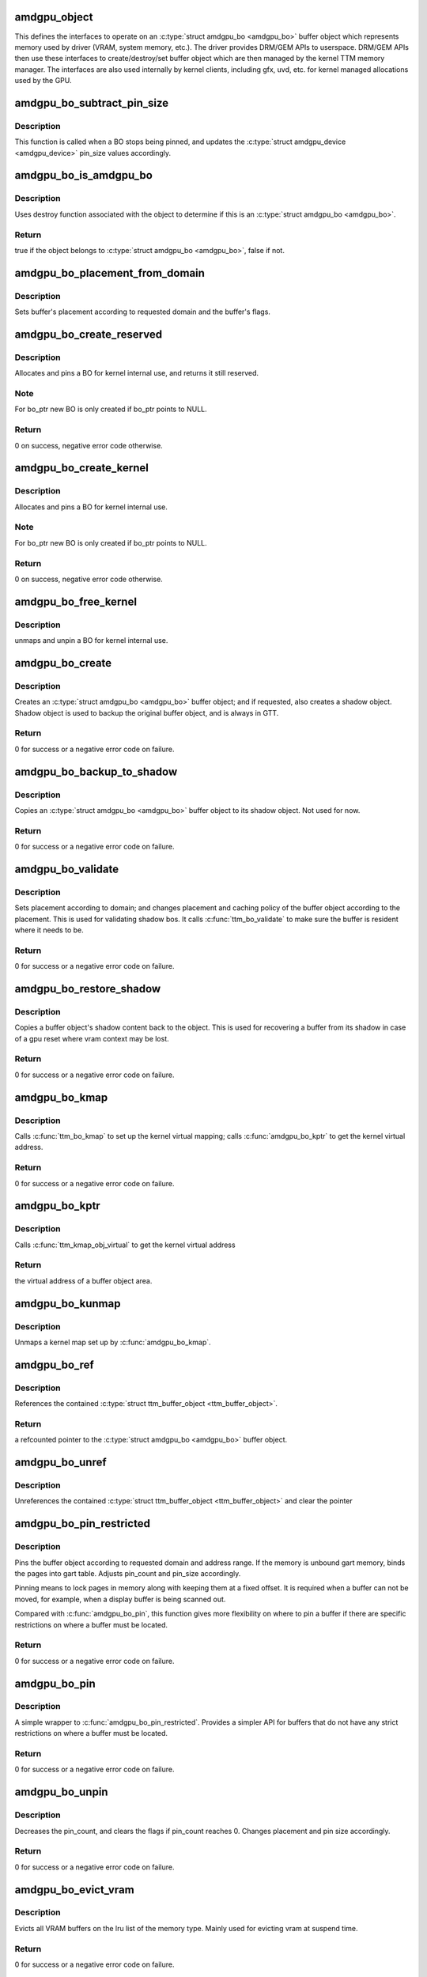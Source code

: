 .. -*- coding: utf-8; mode: rst -*-
.. src-file: drivers/gpu/drm/amd/amdgpu/amdgpu_object.c

.. _`amdgpu_object`:

amdgpu_object
=============

This defines the interfaces to operate on an \ :c:type:`struct amdgpu_bo <amdgpu_bo>`\  buffer object which
represents memory used by driver (VRAM, system memory, etc.). The driver
provides DRM/GEM APIs to userspace. DRM/GEM APIs then use these interfaces
to create/destroy/set buffer object which are then managed by the kernel TTM
memory manager.
The interfaces are also used internally by kernel clients, including gfx,
uvd, etc. for kernel managed allocations used by the GPU.

.. _`amdgpu_bo_subtract_pin_size`:

amdgpu_bo_subtract_pin_size
===========================

.. c:function:: void amdgpu_bo_subtract_pin_size(struct amdgpu_bo *bo)

    Remove BO from pin_size accounting

    :param bo:
        \ :c:type:`struct amdgpu_bo <amdgpu_bo>`\  buffer object
    :type bo: struct amdgpu_bo \*

.. _`amdgpu_bo_subtract_pin_size.description`:

Description
-----------

This function is called when a BO stops being pinned, and updates the
\ :c:type:`struct amdgpu_device <amdgpu_device>`\  pin_size values accordingly.

.. _`amdgpu_bo_is_amdgpu_bo`:

amdgpu_bo_is_amdgpu_bo
======================

.. c:function:: bool amdgpu_bo_is_amdgpu_bo(struct ttm_buffer_object *bo)

    check if the buffer object is an \ :c:type:`struct amdgpu_bo <amdgpu_bo>`\ 

    :param bo:
        buffer object to be checked
    :type bo: struct ttm_buffer_object \*

.. _`amdgpu_bo_is_amdgpu_bo.description`:

Description
-----------

Uses destroy function associated with the object to determine if this is
an \ :c:type:`struct amdgpu_bo <amdgpu_bo>`\ .

.. _`amdgpu_bo_is_amdgpu_bo.return`:

Return
------

true if the object belongs to \ :c:type:`struct amdgpu_bo <amdgpu_bo>`\ , false if not.

.. _`amdgpu_bo_placement_from_domain`:

amdgpu_bo_placement_from_domain
===============================

.. c:function:: void amdgpu_bo_placement_from_domain(struct amdgpu_bo *abo, u32 domain)

    set buffer's placement

    :param abo:
        \ :c:type:`struct amdgpu_bo <amdgpu_bo>`\  buffer object whose placement is to be set
    :type abo: struct amdgpu_bo \*

    :param domain:
        requested domain
    :type domain: u32

.. _`amdgpu_bo_placement_from_domain.description`:

Description
-----------

Sets buffer's placement according to requested domain and the buffer's
flags.

.. _`amdgpu_bo_create_reserved`:

amdgpu_bo_create_reserved
=========================

.. c:function:: int amdgpu_bo_create_reserved(struct amdgpu_device *adev, unsigned long size, int align, u32 domain, struct amdgpu_bo **bo_ptr, u64 *gpu_addr, void **cpu_addr)

    create reserved BO for kernel use

    :param adev:
        amdgpu device object
    :type adev: struct amdgpu_device \*

    :param size:
        size for the new BO
    :type size: unsigned long

    :param align:
        alignment for the new BO
    :type align: int

    :param domain:
        where to place it
    :type domain: u32

    :param bo_ptr:
        used to initialize BOs in structures
    :type bo_ptr: struct amdgpu_bo \*\*

    :param gpu_addr:
        GPU addr of the pinned BO
    :type gpu_addr: u64 \*

    :param cpu_addr:
        optional CPU address mapping
    :type cpu_addr: void \*\*

.. _`amdgpu_bo_create_reserved.description`:

Description
-----------

Allocates and pins a BO for kernel internal use, and returns it still
reserved.

.. _`amdgpu_bo_create_reserved.note`:

Note
----

For bo_ptr new BO is only created if bo_ptr points to NULL.

.. _`amdgpu_bo_create_reserved.return`:

Return
------

0 on success, negative error code otherwise.

.. _`amdgpu_bo_create_kernel`:

amdgpu_bo_create_kernel
=======================

.. c:function:: int amdgpu_bo_create_kernel(struct amdgpu_device *adev, unsigned long size, int align, u32 domain, struct amdgpu_bo **bo_ptr, u64 *gpu_addr, void **cpu_addr)

    create BO for kernel use

    :param adev:
        amdgpu device object
    :type adev: struct amdgpu_device \*

    :param size:
        size for the new BO
    :type size: unsigned long

    :param align:
        alignment for the new BO
    :type align: int

    :param domain:
        where to place it
    :type domain: u32

    :param bo_ptr:
        used to initialize BOs in structures
    :type bo_ptr: struct amdgpu_bo \*\*

    :param gpu_addr:
        GPU addr of the pinned BO
    :type gpu_addr: u64 \*

    :param cpu_addr:
        optional CPU address mapping
    :type cpu_addr: void \*\*

.. _`amdgpu_bo_create_kernel.description`:

Description
-----------

Allocates and pins a BO for kernel internal use.

.. _`amdgpu_bo_create_kernel.note`:

Note
----

For bo_ptr new BO is only created if bo_ptr points to NULL.

.. _`amdgpu_bo_create_kernel.return`:

Return
------

0 on success, negative error code otherwise.

.. _`amdgpu_bo_free_kernel`:

amdgpu_bo_free_kernel
=====================

.. c:function:: void amdgpu_bo_free_kernel(struct amdgpu_bo **bo, u64 *gpu_addr, void **cpu_addr)

    free BO for kernel use

    :param bo:
        amdgpu BO to free
    :type bo: struct amdgpu_bo \*\*

    :param gpu_addr:
        pointer to where the BO's GPU memory space address was stored
    :type gpu_addr: u64 \*

    :param cpu_addr:
        pointer to where the BO's CPU memory space address was stored
    :type cpu_addr: void \*\*

.. _`amdgpu_bo_free_kernel.description`:

Description
-----------

unmaps and unpin a BO for kernel internal use.

.. _`amdgpu_bo_create`:

amdgpu_bo_create
================

.. c:function:: int amdgpu_bo_create(struct amdgpu_device *adev, struct amdgpu_bo_param *bp, struct amdgpu_bo **bo_ptr)

    create an \ :c:type:`struct amdgpu_bo <amdgpu_bo>`\  buffer object

    :param adev:
        amdgpu device object
    :type adev: struct amdgpu_device \*

    :param bp:
        parameters to be used for the buffer object
    :type bp: struct amdgpu_bo_param \*

    :param bo_ptr:
        pointer to the buffer object pointer
    :type bo_ptr: struct amdgpu_bo \*\*

.. _`amdgpu_bo_create.description`:

Description
-----------

Creates an \ :c:type:`struct amdgpu_bo <amdgpu_bo>`\  buffer object; and if requested, also creates a
shadow object.
Shadow object is used to backup the original buffer object, and is always
in GTT.

.. _`amdgpu_bo_create.return`:

Return
------

0 for success or a negative error code on failure.

.. _`amdgpu_bo_backup_to_shadow`:

amdgpu_bo_backup_to_shadow
==========================

.. c:function:: int amdgpu_bo_backup_to_shadow(struct amdgpu_device *adev, struct amdgpu_ring *ring, struct amdgpu_bo *bo, struct reservation_object *resv, struct dma_fence **fence, bool direct)

    Backs up an \ :c:type:`struct amdgpu_bo <amdgpu_bo>`\  buffer object

    :param adev:
        amdgpu device object
    :type adev: struct amdgpu_device \*

    :param ring:
        amdgpu_ring for the engine handling the buffer operations
    :type ring: struct amdgpu_ring \*

    :param bo:
        \ :c:type:`struct amdgpu_bo <amdgpu_bo>`\  buffer to be backed up
    :type bo: struct amdgpu_bo \*

    :param resv:
        reservation object with embedded fence
    :type resv: struct reservation_object \*

    :param fence:
        dma_fence associated with the operation
    :type fence: struct dma_fence \*\*

    :param direct:
        whether to submit the job directly
    :type direct: bool

.. _`amdgpu_bo_backup_to_shadow.description`:

Description
-----------

Copies an \ :c:type:`struct amdgpu_bo <amdgpu_bo>`\  buffer object to its shadow object.
Not used for now.

.. _`amdgpu_bo_backup_to_shadow.return`:

Return
------

0 for success or a negative error code on failure.

.. _`amdgpu_bo_validate`:

amdgpu_bo_validate
==================

.. c:function:: int amdgpu_bo_validate(struct amdgpu_bo *bo)

    validate an \ :c:type:`struct amdgpu_bo <amdgpu_bo>`\  buffer object

    :param bo:
        pointer to the buffer object
    :type bo: struct amdgpu_bo \*

.. _`amdgpu_bo_validate.description`:

Description
-----------

Sets placement according to domain; and changes placement and caching
policy of the buffer object according to the placement.
This is used for validating shadow bos.  It calls \ :c:func:`ttm_bo_validate`\  to
make sure the buffer is resident where it needs to be.

.. _`amdgpu_bo_validate.return`:

Return
------

0 for success or a negative error code on failure.

.. _`amdgpu_bo_restore_shadow`:

amdgpu_bo_restore_shadow
========================

.. c:function:: int amdgpu_bo_restore_shadow(struct amdgpu_bo *shadow, struct dma_fence **fence)

    restore an \ :c:type:`struct amdgpu_bo <amdgpu_bo>`\  shadow

    :param shadow:
        \ :c:type:`struct amdgpu_bo <amdgpu_bo>`\  shadow to be restored
    :type shadow: struct amdgpu_bo \*

    :param fence:
        dma_fence associated with the operation
    :type fence: struct dma_fence \*\*

.. _`amdgpu_bo_restore_shadow.description`:

Description
-----------

Copies a buffer object's shadow content back to the object.
This is used for recovering a buffer from its shadow in case of a gpu
reset where vram context may be lost.

.. _`amdgpu_bo_restore_shadow.return`:

Return
------

0 for success or a negative error code on failure.

.. _`amdgpu_bo_kmap`:

amdgpu_bo_kmap
==============

.. c:function:: int amdgpu_bo_kmap(struct amdgpu_bo *bo, void **ptr)

    map an \ :c:type:`struct amdgpu_bo <amdgpu_bo>`\  buffer object

    :param bo:
        \ :c:type:`struct amdgpu_bo <amdgpu_bo>`\  buffer object to be mapped
    :type bo: struct amdgpu_bo \*

    :param ptr:
        kernel virtual address to be returned
    :type ptr: void \*\*

.. _`amdgpu_bo_kmap.description`:

Description
-----------

Calls \ :c:func:`ttm_bo_kmap`\  to set up the kernel virtual mapping; calls
\ :c:func:`amdgpu_bo_kptr`\  to get the kernel virtual address.

.. _`amdgpu_bo_kmap.return`:

Return
------

0 for success or a negative error code on failure.

.. _`amdgpu_bo_kptr`:

amdgpu_bo_kptr
==============

.. c:function:: void *amdgpu_bo_kptr(struct amdgpu_bo *bo)

    returns a kernel virtual address of the buffer object

    :param bo:
        \ :c:type:`struct amdgpu_bo <amdgpu_bo>`\  buffer object
    :type bo: struct amdgpu_bo \*

.. _`amdgpu_bo_kptr.description`:

Description
-----------

Calls \ :c:func:`ttm_kmap_obj_virtual`\  to get the kernel virtual address

.. _`amdgpu_bo_kptr.return`:

Return
------

the virtual address of a buffer object area.

.. _`amdgpu_bo_kunmap`:

amdgpu_bo_kunmap
================

.. c:function:: void amdgpu_bo_kunmap(struct amdgpu_bo *bo)

    unmap an \ :c:type:`struct amdgpu_bo <amdgpu_bo>`\  buffer object

    :param bo:
        \ :c:type:`struct amdgpu_bo <amdgpu_bo>`\  buffer object to be unmapped
    :type bo: struct amdgpu_bo \*

.. _`amdgpu_bo_kunmap.description`:

Description
-----------

Unmaps a kernel map set up by \ :c:func:`amdgpu_bo_kmap`\ .

.. _`amdgpu_bo_ref`:

amdgpu_bo_ref
=============

.. c:function:: struct amdgpu_bo *amdgpu_bo_ref(struct amdgpu_bo *bo)

    reference an \ :c:type:`struct amdgpu_bo <amdgpu_bo>`\  buffer object

    :param bo:
        \ :c:type:`struct amdgpu_bo <amdgpu_bo>`\  buffer object
    :type bo: struct amdgpu_bo \*

.. _`amdgpu_bo_ref.description`:

Description
-----------

References the contained \ :c:type:`struct ttm_buffer_object <ttm_buffer_object>`\ .

.. _`amdgpu_bo_ref.return`:

Return
------

a refcounted pointer to the \ :c:type:`struct amdgpu_bo <amdgpu_bo>`\  buffer object.

.. _`amdgpu_bo_unref`:

amdgpu_bo_unref
===============

.. c:function:: void amdgpu_bo_unref(struct amdgpu_bo **bo)

    unreference an \ :c:type:`struct amdgpu_bo <amdgpu_bo>`\  buffer object

    :param bo:
        \ :c:type:`struct amdgpu_bo <amdgpu_bo>`\  buffer object
    :type bo: struct amdgpu_bo \*\*

.. _`amdgpu_bo_unref.description`:

Description
-----------

Unreferences the contained \ :c:type:`struct ttm_buffer_object <ttm_buffer_object>`\  and clear the pointer

.. _`amdgpu_bo_pin_restricted`:

amdgpu_bo_pin_restricted
========================

.. c:function:: int amdgpu_bo_pin_restricted(struct amdgpu_bo *bo, u32 domain, u64 min_offset, u64 max_offset)

    pin an \ :c:type:`struct amdgpu_bo <amdgpu_bo>`\  buffer object

    :param bo:
        \ :c:type:`struct amdgpu_bo <amdgpu_bo>`\  buffer object to be pinned
    :type bo: struct amdgpu_bo \*

    :param domain:
        domain to be pinned to
    :type domain: u32

    :param min_offset:
        the start of requested address range
    :type min_offset: u64

    :param max_offset:
        the end of requested address range
    :type max_offset: u64

.. _`amdgpu_bo_pin_restricted.description`:

Description
-----------

Pins the buffer object according to requested domain and address range. If
the memory is unbound gart memory, binds the pages into gart table. Adjusts
pin_count and pin_size accordingly.

Pinning means to lock pages in memory along with keeping them at a fixed
offset. It is required when a buffer can not be moved, for example, when
a display buffer is being scanned out.

Compared with \ :c:func:`amdgpu_bo_pin`\ , this function gives more flexibility on
where to pin a buffer if there are specific restrictions on where a buffer
must be located.

.. _`amdgpu_bo_pin_restricted.return`:

Return
------

0 for success or a negative error code on failure.

.. _`amdgpu_bo_pin`:

amdgpu_bo_pin
=============

.. c:function:: int amdgpu_bo_pin(struct amdgpu_bo *bo, u32 domain)

    pin an \ :c:type:`struct amdgpu_bo <amdgpu_bo>`\  buffer object

    :param bo:
        \ :c:type:`struct amdgpu_bo <amdgpu_bo>`\  buffer object to be pinned
    :type bo: struct amdgpu_bo \*

    :param domain:
        domain to be pinned to
    :type domain: u32

.. _`amdgpu_bo_pin.description`:

Description
-----------

A simple wrapper to \ :c:func:`amdgpu_bo_pin_restricted`\ .
Provides a simpler API for buffers that do not have any strict restrictions
on where a buffer must be located.

.. _`amdgpu_bo_pin.return`:

Return
------

0 for success or a negative error code on failure.

.. _`amdgpu_bo_unpin`:

amdgpu_bo_unpin
===============

.. c:function:: int amdgpu_bo_unpin(struct amdgpu_bo *bo)

    unpin an \ :c:type:`struct amdgpu_bo <amdgpu_bo>`\  buffer object

    :param bo:
        \ :c:type:`struct amdgpu_bo <amdgpu_bo>`\  buffer object to be unpinned
    :type bo: struct amdgpu_bo \*

.. _`amdgpu_bo_unpin.description`:

Description
-----------

Decreases the pin_count, and clears the flags if pin_count reaches 0.
Changes placement and pin size accordingly.

.. _`amdgpu_bo_unpin.return`:

Return
------

0 for success or a negative error code on failure.

.. _`amdgpu_bo_evict_vram`:

amdgpu_bo_evict_vram
====================

.. c:function:: int amdgpu_bo_evict_vram(struct amdgpu_device *adev)

    evict VRAM buffers

    :param adev:
        amdgpu device object
    :type adev: struct amdgpu_device \*

.. _`amdgpu_bo_evict_vram.description`:

Description
-----------

Evicts all VRAM buffers on the lru list of the memory type.
Mainly used for evicting vram at suspend time.

.. _`amdgpu_bo_evict_vram.return`:

Return
------

0 for success or a negative error code on failure.

.. _`amdgpu_bo_init`:

amdgpu_bo_init
==============

.. c:function:: int amdgpu_bo_init(struct amdgpu_device *adev)

    initialize memory manager

    :param adev:
        amdgpu device object
    :type adev: struct amdgpu_device \*

.. _`amdgpu_bo_init.description`:

Description
-----------

Calls \ :c:func:`amdgpu_ttm_init`\  to initialize amdgpu memory manager.

.. _`amdgpu_bo_init.return`:

Return
------

0 for success or a negative error code on failure.

.. _`amdgpu_bo_late_init`:

amdgpu_bo_late_init
===================

.. c:function:: int amdgpu_bo_late_init(struct amdgpu_device *adev)

    late init

    :param adev:
        amdgpu device object
    :type adev: struct amdgpu_device \*

.. _`amdgpu_bo_late_init.description`:

Description
-----------

Calls \ :c:func:`amdgpu_ttm_late_init`\  to free resources used earlier during
initialization.

.. _`amdgpu_bo_late_init.return`:

Return
------

0 for success or a negative error code on failure.

.. _`amdgpu_bo_fini`:

amdgpu_bo_fini
==============

.. c:function:: void amdgpu_bo_fini(struct amdgpu_device *adev)

    tear down memory manager

    :param adev:
        amdgpu device object
    :type adev: struct amdgpu_device \*

.. _`amdgpu_bo_fini.description`:

Description
-----------

Reverses \ :c:func:`amdgpu_bo_init`\  to tear down memory manager.

.. _`amdgpu_bo_fbdev_mmap`:

amdgpu_bo_fbdev_mmap
====================

.. c:function:: int amdgpu_bo_fbdev_mmap(struct amdgpu_bo *bo, struct vm_area_struct *vma)

    mmap fbdev memory

    :param bo:
        \ :c:type:`struct amdgpu_bo <amdgpu_bo>`\  buffer object
    :type bo: struct amdgpu_bo \*

    :param vma:
        vma as input from the fbdev mmap method
    :type vma: struct vm_area_struct \*

.. _`amdgpu_bo_fbdev_mmap.description`:

Description
-----------

Calls \ :c:func:`ttm_fbdev_mmap`\  to mmap fbdev memory if it is backed by a bo.

.. _`amdgpu_bo_fbdev_mmap.return`:

Return
------

0 for success or a negative error code on failure.

.. _`amdgpu_bo_set_tiling_flags`:

amdgpu_bo_set_tiling_flags
==========================

.. c:function:: int amdgpu_bo_set_tiling_flags(struct amdgpu_bo *bo, u64 tiling_flags)

    set tiling flags

    :param bo:
        \ :c:type:`struct amdgpu_bo <amdgpu_bo>`\  buffer object
    :type bo: struct amdgpu_bo \*

    :param tiling_flags:
        new flags
    :type tiling_flags: u64

.. _`amdgpu_bo_set_tiling_flags.description`:

Description
-----------

Sets buffer object's tiling flags with the new one. Used by GEM ioctl or
kernel driver to set the tiling flags on a buffer.

.. _`amdgpu_bo_set_tiling_flags.return`:

Return
------

0 for success or a negative error code on failure.

.. _`amdgpu_bo_get_tiling_flags`:

amdgpu_bo_get_tiling_flags
==========================

.. c:function:: void amdgpu_bo_get_tiling_flags(struct amdgpu_bo *bo, u64 *tiling_flags)

    get tiling flags

    :param bo:
        \ :c:type:`struct amdgpu_bo <amdgpu_bo>`\  buffer object
    :type bo: struct amdgpu_bo \*

    :param tiling_flags:
        returned flags
    :type tiling_flags: u64 \*

.. _`amdgpu_bo_get_tiling_flags.description`:

Description
-----------

Gets buffer object's tiling flags. Used by GEM ioctl or kernel driver to
set the tiling flags on a buffer.

.. _`amdgpu_bo_set_metadata`:

amdgpu_bo_set_metadata
======================

.. c:function:: int amdgpu_bo_set_metadata(struct amdgpu_bo *bo, void *metadata, uint32_t metadata_size, uint64_t flags)

    set metadata

    :param bo:
        \ :c:type:`struct amdgpu_bo <amdgpu_bo>`\  buffer object
    :type bo: struct amdgpu_bo \*

    :param metadata:
        new metadata
    :type metadata: void \*

    :param metadata_size:
        size of the new metadata
    :type metadata_size: uint32_t

    :param flags:
        flags of the new metadata
    :type flags: uint64_t

.. _`amdgpu_bo_set_metadata.description`:

Description
-----------

Sets buffer object's metadata, its size and flags.
Used via GEM ioctl.

.. _`amdgpu_bo_set_metadata.return`:

Return
------

0 for success or a negative error code on failure.

.. _`amdgpu_bo_get_metadata`:

amdgpu_bo_get_metadata
======================

.. c:function:: int amdgpu_bo_get_metadata(struct amdgpu_bo *bo, void *buffer, size_t buffer_size, uint32_t *metadata_size, uint64_t *flags)

    get metadata

    :param bo:
        \ :c:type:`struct amdgpu_bo <amdgpu_bo>`\  buffer object
    :type bo: struct amdgpu_bo \*

    :param buffer:
        returned metadata
    :type buffer: void \*

    :param buffer_size:
        size of the buffer
    :type buffer_size: size_t

    :param metadata_size:
        size of the returned metadata
    :type metadata_size: uint32_t \*

    :param flags:
        flags of the returned metadata
    :type flags: uint64_t \*

.. _`amdgpu_bo_get_metadata.description`:

Description
-----------

Gets buffer object's metadata, its size and flags. buffer_size shall not be
less than metadata_size.
Used via GEM ioctl.

.. _`amdgpu_bo_get_metadata.return`:

Return
------

0 for success or a negative error code on failure.

.. _`amdgpu_bo_move_notify`:

amdgpu_bo_move_notify
=====================

.. c:function:: void amdgpu_bo_move_notify(struct ttm_buffer_object *bo, bool evict, struct ttm_mem_reg *new_mem)

    notification about a memory move

    :param bo:
        pointer to a buffer object
    :type bo: struct ttm_buffer_object \*

    :param evict:
        if this move is evicting the buffer from the graphics address space
    :type evict: bool

    :param new_mem:
        new information of the bufer object
    :type new_mem: struct ttm_mem_reg \*

.. _`amdgpu_bo_move_notify.description`:

Description
-----------

Marks the corresponding \ :c:type:`struct amdgpu_bo <amdgpu_bo>`\  buffer object as invalid, also performs
bookkeeping.
TTM driver callback which is called when ttm moves a buffer.

.. _`amdgpu_bo_fault_reserve_notify`:

amdgpu_bo_fault_reserve_notify
==============================

.. c:function:: int amdgpu_bo_fault_reserve_notify(struct ttm_buffer_object *bo)

    notification about a memory fault

    :param bo:
        pointer to a buffer object
    :type bo: struct ttm_buffer_object \*

.. _`amdgpu_bo_fault_reserve_notify.description`:

Description
-----------

Notifies the driver we are taking a fault on this BO and have reserved it,
also performs bookkeeping.
TTM driver callback for dealing with vm faults.

.. _`amdgpu_bo_fault_reserve_notify.return`:

Return
------

0 for success or a negative error code on failure.

.. _`amdgpu_bo_fence`:

amdgpu_bo_fence
===============

.. c:function:: void amdgpu_bo_fence(struct amdgpu_bo *bo, struct dma_fence *fence, bool shared)

    add fence to buffer object

    :param bo:
        buffer object in question
    :type bo: struct amdgpu_bo \*

    :param fence:
        fence to add
    :type fence: struct dma_fence \*

    :param shared:
        true if fence should be added shared
    :type shared: bool

.. _`amdgpu_bo_gpu_offset`:

amdgpu_bo_gpu_offset
====================

.. c:function:: u64 amdgpu_bo_gpu_offset(struct amdgpu_bo *bo)

    return GPU offset of bo

    :param bo:
        amdgpu object for which we query the offset
    :type bo: struct amdgpu_bo \*

.. _`amdgpu_bo_gpu_offset.note`:

Note
----

object should either be pinned or reserved when calling this
function, it might be useful to add check for this for debugging.

.. _`amdgpu_bo_gpu_offset.return`:

Return
------

current GPU offset of the object.

.. _`amdgpu_bo_get_preferred_pin_domain`:

amdgpu_bo_get_preferred_pin_domain
==================================

.. c:function:: uint32_t amdgpu_bo_get_preferred_pin_domain(struct amdgpu_device *adev, uint32_t domain)

    get preferred domain for scanout

    :param adev:
        amdgpu device object
    :type adev: struct amdgpu_device \*

    :param domain:
        allowed :ref:`memory domains <amdgpu_memory_domains>`
    :type domain: uint32_t

.. _`amdgpu_bo_get_preferred_pin_domain.return`:

Return
------

Which of the allowed domains is preferred for pinning the BO for scanout.

.. This file was automatic generated / don't edit.

